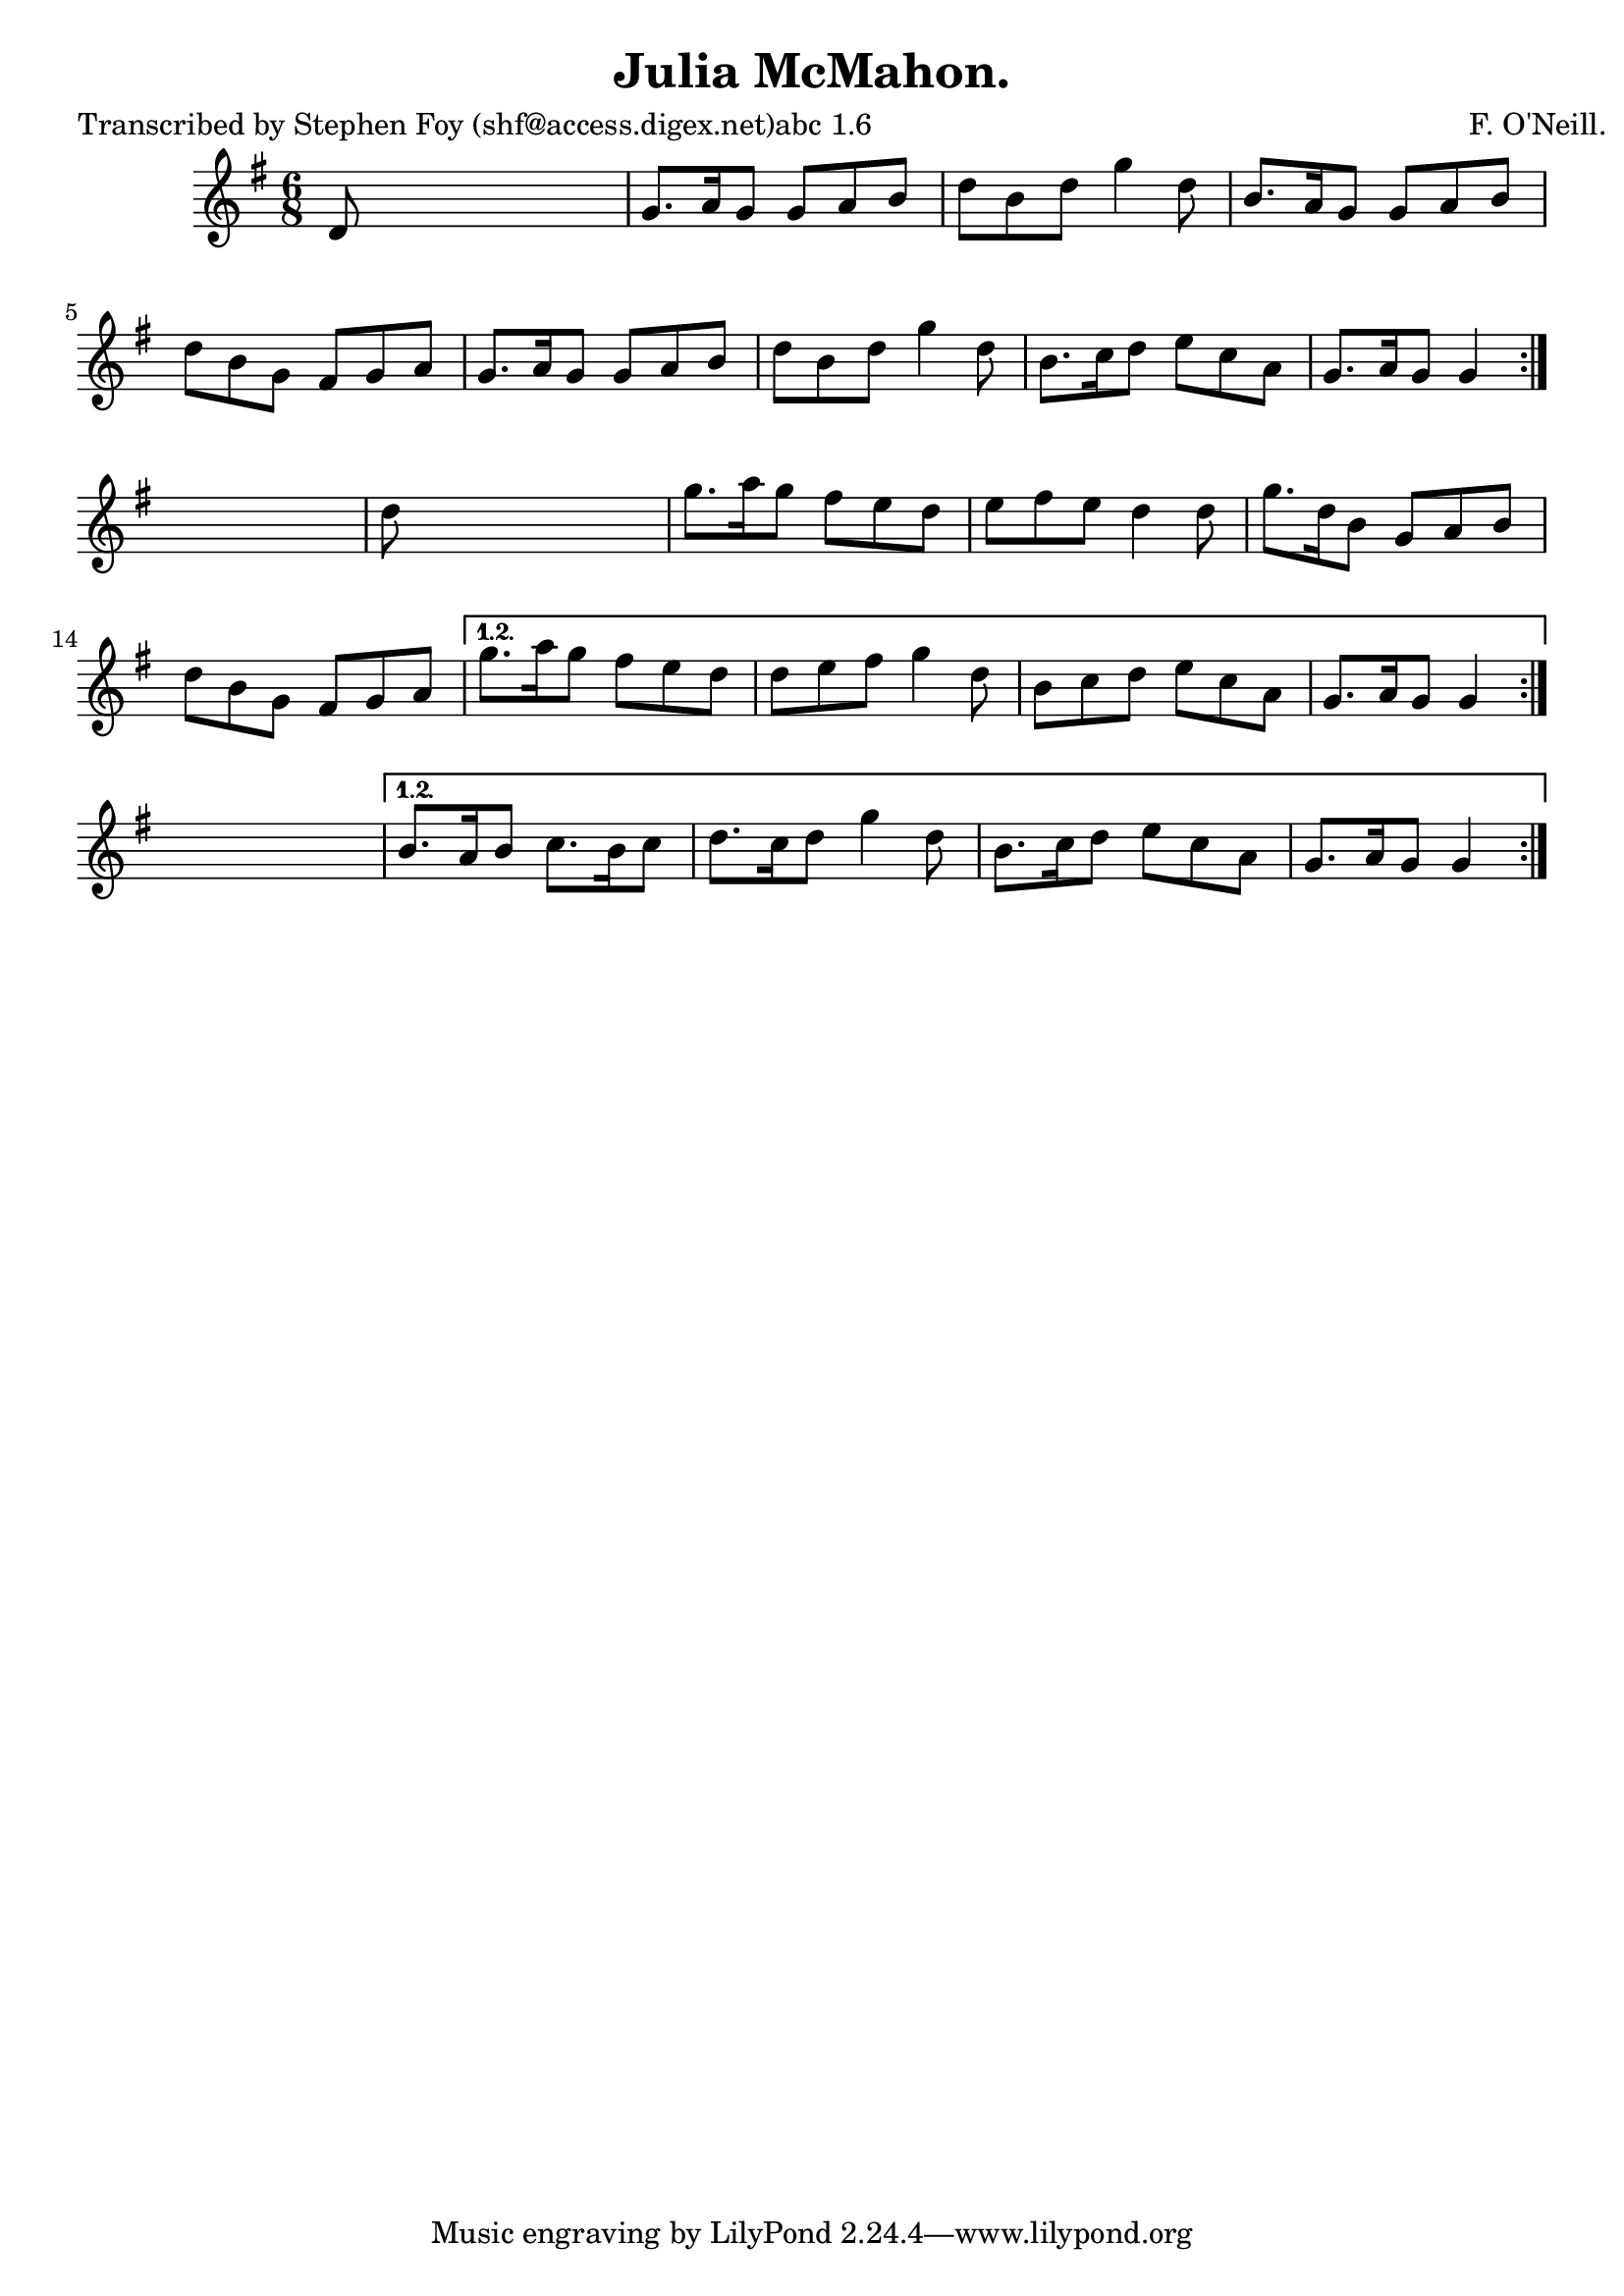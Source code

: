 
\version "2.16.2"
% automatically converted by musicxml2ly from xml/0805_sf.xml

%% additional definitions required by the score:
\language "english"


\header {
    poet = "Transcribed by Stephen Foy (shf@access.digex.net)abc 1.6"
    encoder = "abc2xml version 63"
    encodingdate = "2015-01-25"
    composer = "F. O'Neill."
    title = "Julia McMahon."
    }

\layout {
    \context { \Score
        autoBeaming = ##f
        }
    }
PartPOneVoiceOne =  \relative d' {
    \repeat volta 2 {
        \repeat volta 2 {
            \repeat volta 2 {
                \key g \major \time 6/8 d8 s8*5 | % 2
                g8. [ a16 g8 ] g8 [ a8 b8 ] | % 3
                d8 [ b8 d8 ] g4 d8 | % 4
                b8. [ a16 g8 ] g8 [ a8 b8 ] | % 5
                d8 [ b8 g8 ] fs8 [ g8 a8 ] | % 6
                g8. [ a16 g8 ] g8 [ a8 b8 ] | % 7
                d8 [ b8 d8 ] g4 d8 | % 8
                b8. [ c16 d8 ] e8 [ c8 a8 ] | % 9
                g8. [ a16 g8 ] g4 }
            s8 | \barNumberCheck #10
            d'8 s8*5 | % 11
            g8. [ a16 g8 ] fs8 [ e8 d8 ] | % 12
            e8 [ fs8 e8 ] d4 d8 | % 13
            g8. [ d16 b8 ] g8 [ a8 b8 ] | % 14
            d8 [ b8 g8 ] fs8 [ g8 a8 ] }
        \alternative { {
                | % 15
                g'8. [ a16 g8 ] fs8 [ e8 d8 ] | % 16
                d8 [ e8 fs8 ] g4 d8 | % 17
                b8 [ c8 d8 ] e8 [ c8 a8 ] | % 18
                g8. [ a16 g8 ] g4 }
            } s8 }
    \alternative { {
            | % 19
            b8. [ a16 b8 ] c8. [ b16 c8 ] | \barNumberCheck #20
            d8. [ c16 d8 ] g4 d8 | % 21
            b8. [ c16 d8 ] e8 [ c8 a8 ] | % 22
            g8. [ a16 g8 ] g4 }
        } }


% The score definition
\score {
    <<
        \new Staff <<
            \context Staff << 
                \context Voice = "PartPOneVoiceOne" { \PartPOneVoiceOne }
                >>
            >>
        
        >>
    \layout {}
    % To create MIDI output, uncomment the following line:
    %  \midi {}
    }


